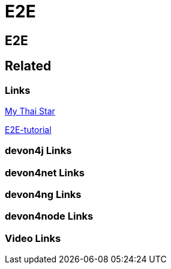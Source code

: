 = E2E

[.directory]
== E2E

[.links-to-files]
== Related

[.common-links]
=== Links

https://devonfw.com/website/pages/docs/master-my-thai-star.asciidoc_testing.html#master-my-thai-star.asciidoc_end-to-end[My Thai Star]

https://devonfw.com/website/pages/docs/master-mrchecker.asciidoc_tutorials.html#master-mrchecker.asciidoc_e2e-tutorials[E2E-tutorial]

[.devon4j-links]
=== devon4j Links

[.devon4net-links]
=== devon4net Links

[.devon4ng-links]
=== devon4ng Links

[.devon4node-links]
=== devon4node Links

[.videos-links]
=== Video Links

